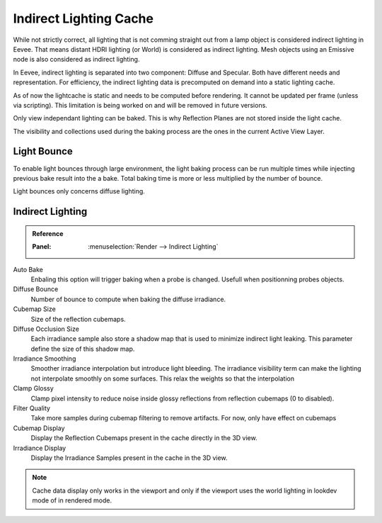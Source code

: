 
***********************
Indirect Lighting Cache
***********************

While not strictly correct, all lighting that is not comming straight out from a lamp object is considered indirect lighting in Eevee.
That means distant HDRI lighting (or World) is considered as indirect lighting.
Mesh objects using an Emissive node is also considered as indirect lighting.

In Eevee, indirect lighting is separated into two component: Diffuse and Specular. Both have different needs and representation. For efficiency, the indirect lighting data is precomputed on demand into a static lighting cache.

As of now the lightcache is static and needs to be computed before rendering. It cannot be updated per frame (unless via scripting). This limitation is being worked on and will be removed in future versions.

Only view independant lighting can be baked. This is why Reflection Planes are not stored inside the light cache.

The visibility and collections used during the baking process are the ones in the current Active View Layer.


Light Bounce
============

To enable light bounces through large environment, the light baking process can be run multiple times while injecting previous bake result into the a bake. Total baking time is more or less multiplied by the number of bounce.

Light bounces only concerns diffuse lighting.


Indirect Lighting
=================

.. admonition:: Reference
   :class: refbox

   :Panel:     :menuselection:`Render --> Indirect Lighting`

Auto Bake
   Enbaling this option will trigger baking when a probe is changed. Usefull when positionning probes objects.

Diffuse Bounce
   Number of bounce to compute when baking the diffuse irradiance.

Cubemap Size
   Size of the reflection cubemaps.

Diffuse Occlusion Size
   Each irradiance sample also store a shadow map that is used to minimize indirect light leaking. This parameter define the size of this shadow map.

Irradiance Smoothing
   Smoother irradiance interpolation but introduce light bleeding. The irradiance visibility term can make the lighting not interpolate smoothly on some surfaces. This relax the weights so that the interpolation 

Clamp Glossy
   Clamp pixel intensity to reduce noise inside glossy reflections from reflection cubemaps (0 to disabled).

Filter Quality
   Take more samples during cubemap filtering to remove artifacts. For now, only have effect on cubemaps

Cubemap Display
   Display the Reflection Cubemaps present in the cache directly in the 3D view.

Irradiance Display
   Display the Irradiance Samples present in the cache in the 3D view.

.. note::
   Cache data display only works in the viewport and only if the viewport uses the world lighting in lookdev mode of in rendered mode.
